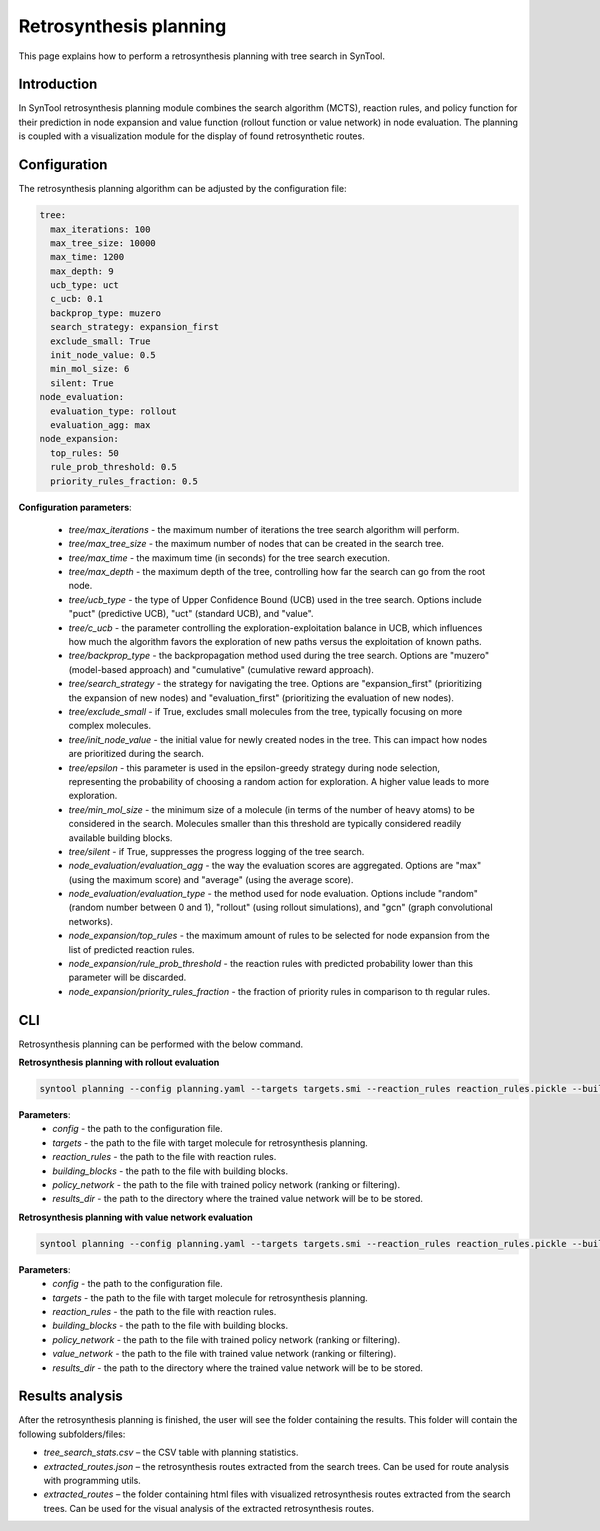 .. _retrosynthesis_planning:

Retrosynthesis planning
================

This page explains how to perform a retrosynthesis planning with tree search in SynTool.

Introduction
---------------------------
In SynTool retrosynthesis planning module combines the search algorithm (MCTS), reaction rules, and policy function for
their prediction in node expansion and value function (rollout function or value network) in node evaluation.
The planning is coupled with a visualization module for the display of found retrosynthetic routes.

Configuration
---------------------------
The retrosynthesis planning algorithm can be adjusted by the configuration file:

.. code-block:: yaml

    tree:
      max_iterations: 100
      max_tree_size: 10000
      max_time: 1200
      max_depth: 9
      ucb_type: uct
      c_ucb: 0.1
      backprop_type: muzero
      search_strategy: expansion_first
      exclude_small: True
      init_node_value: 0.5
      min_mol_size: 6
      silent: True
    node_evaluation:
      evaluation_type: rollout
      evaluation_agg: max
    node_expansion:
      top_rules: 50
      rule_prob_threshold: 0.5
      priority_rules_fraction: 0.5

**Configuration parameters**:

    - `tree/max_iterations` - the maximum number of iterations the tree search algorithm will perform.
    - `tree/max_tree_size` - the maximum number of nodes that can be created in the search tree.
    - `tree/max_time` - the maximum time (in seconds) for the tree search execution.
    - `tree/max_depth` - the maximum depth of the tree, controlling how far the search can go from the root node.
    - `tree/ucb_type` - the type of Upper Confidence Bound (UCB) used in the tree search. Options include "puct" (predictive UCB), "uct" (standard UCB), and "value".
    - `tree/c_ucb` - the parameter controlling the exploration-exploitation balance in UCB, which influences how much the algorithm favors the exploration of new paths versus the exploitation of known paths.
    - `tree/backprop_type` - the backpropagation method used during the tree search. Options are "muzero" (model-based approach) and "cumulative" (cumulative reward approach).
    - `tree/search_strategy` - the strategy for navigating the tree. Options are "expansion_first" (prioritizing the expansion of new nodes) and "evaluation_first" (prioritizing the evaluation of new nodes).
    - `tree/exclude_small` - if True, excludes small molecules from the tree, typically focusing on more complex molecules.
    - `tree/init_node_value` - the initial value for newly created nodes in the tree. This can impact how nodes are prioritized during the search.
    - `tree/epsilon` - this parameter is used in the epsilon-greedy strategy during node selection, representing the probability of choosing a random action for exploration. A higher value leads to more exploration.
    - `tree/min_mol_size` - the minimum size of a molecule (in terms of the number of heavy atoms) to be considered in the search. Molecules smaller than this threshold are typically considered readily available building blocks.
    - `tree/silent` - if True, suppresses the progress logging of the tree search.
    - `node_evaluation/evaluation_agg` - the way the evaluation scores are aggregated. Options are "max" (using the maximum score) and "average" (using the average score).
    - `node_evaluation/evaluation_type` - the method used for node evaluation. Options include "random" (random number between 0 and 1), "rollout" (using rollout simulations), and "gcn" (graph convolutional networks).
    - `node_expansion/top_rules` - the maximum amount of rules to be selected for node expansion from the list of predicted reaction rules.
    - `node_expansion/rule_prob_threshold` - the reaction rules with predicted probability lower than this parameter will be discarded.
    - `node_expansion/priority_rules_fraction` - the fraction of priority rules in comparison to th regular rules.

CLI
---------------------------
Retrosynthesis planning can be performed with the below command.

**Retrosynthesis planning with rollout evaluation**

.. code-block:: bash

    syntool planning --config planning.yaml --targets targets.smi --reaction_rules reaction_rules.pickle --building_blocks building_blocks.smi --policy_network policy_network.ckpt --results_dir planning

**Parameters**:
    - `config` - the path to the configuration file.
    - `targets` - the path to the file with target molecule for retrosynthesis planning.
    - `reaction_rules` - the path to the file with reaction rules.
    - `building_blocks` - the path to the file with building blocks.
    - `policy_network` - the path to the file with trained policy network (ranking or filtering).
    - `results_dir` - the path to the directory where the trained value network will be to be stored.

**Retrosynthesis planning with value network evaluation**

.. code-block:: bash

    syntool planning --config planning.yaml --targets targets.smi --reaction_rules reaction_rules.pickle --building_blocks building_blocks.smi --policy_network policy_network.ckpt --value_network value_network.ckpt --results_dir planning

**Parameters**:
    - `config` - the path to the configuration file.
    - `targets` - the path to the file with target molecule for retrosynthesis planning.
    - `reaction_rules` - the path to the file with reaction rules.
    - `building_blocks` - the path to the file with building blocks.
    - `policy_network` - the path to the file with trained policy network (ranking or filtering).
    - `value_network` - the path to the file with trained value network (ranking or filtering).
    - `results_dir` - the path to the directory where the trained value network will be to be stored.

Results analysis
---------------------------
After the retrosynthesis planning is finished, the user will see the folder containing the results. This folder will contain the following subfolders/files:

- `tree_search_stats.csv` – the CSV table with planning statistics.
- `extracted_routes.json` – the retrosynthesis routes extracted from the search trees. Can be used for route analysis with programming utils.
- `extracted_routes` – the folder containing html files with visualized retrosynthesis routes extracted from the search trees. Can be used for the visual analysis of the extracted retrosynthesis routes.
